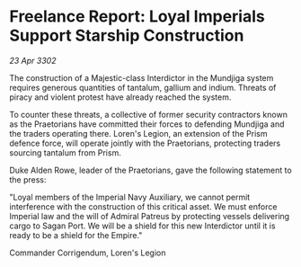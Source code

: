 * Freelance Report: Loyal Imperials Support Starship Construction

/23 Apr 3302/

The construction of a Majestic-class Interdictor in the Mundjiga system requires generous quantities of tantalum, gallium and indium. Threats of piracy and violent protest have already reached the system. 

To counter these threats, a collective of former security contractors known as the Praetorians have committed their forces to defending Mundjiga and the traders operating there. Loren's Legion, an extension of the Prism defence force, will operate jointly with the Praetorians, protecting traders sourcing tantalum from Prism. 

Duke Alden Rowe, leader of the Praetorians, gave the following statement to the press: 

"Loyal members of the Imperial Navy Auxiliary, we cannot permit interference with the construction of this critical asset. We must enforce Imperial law and the will of Admiral Patreus by protecting vessels delivering cargo to Sagan Port. We will be a shield for this new Interdictor until it is ready to be a shield for the Empire." 

Commander Corrigendum, Loren's Legion